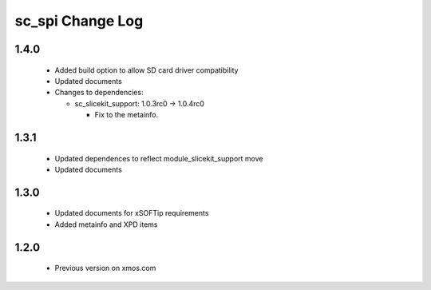 sc_spi Change Log
=================

1.4.0
-----
  * Added build option to allow SD card driver compatibility
  * Updated documents

  * Changes to dependencies:

    - sc_slicekit_support: 1.0.3rc0 -> 1.0.4rc0

      + Fix to the metainfo.

1.3.1
-----
  * Updated dependences to reflect module_slicekit_support move
  * Updated documents

1.3.0
-----
  * Updated documents for xSOFTip requirements
  * Added metainfo and XPD items

1.2.0
-----
  * Previous version on xmos.com
